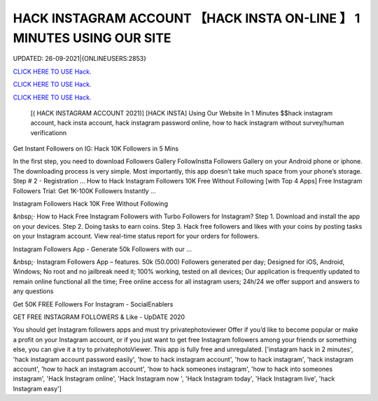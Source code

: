HACK INSTAGRAM ACCOUNT 【HACK INSTA ON-LINE 】 1 MINUTES USING OUR SITE
~~~~~~~~~~~~
UPDATED: 26-09-2021|{ONLINEUSERS:2853}

`CLICK HERE TO USE Hack. <http://instagramhackonline.com>`__

`CLICK HERE TO USE Hack. <http://instagramhackonline.com>`__

`CLICK HERE TO USE Hack. <http://instagramhackonline.com>`__




 [( HACK INSTAGRAM ACCOUNT 2021)] [HACK INSTA] Using Our Website In 1 Minutes $$hack instagram account, hack insta account, hack instagram password online, how to hack instagram without survey/human verificationn



Get Instant Followers on IG: Hack 10K Followers in 5 Mins

In the first step, you need to download Followers Gallery FollowInstta Followers Gallery on your Android phone or iphone. The downloading process is very simple. Most importantly, this app doesn’t take much space from your phone’s storage. Step # 2 - Registration ... How to Hack Instagram Followers 10K Free Without Following [with Top 4 Apps] Free Instagram Followers Trial: Get 1K-100K Followers Instantly …

Instagram Followers Hack 10K Free Without Following

&nbsp;· How to Hack Free Instagram Followers with Turbo Followers for Instagram? Step 1. Download and install the app on your devices. Step 2. Doing tasks to earn coins. Step 3. Hack free followers and likes with your coins by posting tasks on your Instagram account. View real-time status report for your orders for followers.

Instagram Followers App - Generate 50k Followers with our …

&nbsp;· Instagram Followers App – features. 50k (50.000) Followers generated per day; Designed for iOS, Android, Windows; No root and no jailbreak need it; 100% working, tested on all devices; Our application is frequently updated to remain online functional all the time; Free online access for all instagram users; 24h/24 we offer support and answers to any questions

Get 50K FREE Followers For Instagram - SocialEnablers

GET FREE INSTAGRAM FOLLOWERS & Like - UpDATE 2020

You should get Instagram followers apps and must try privatephotoviewer Offer if you’d like to become popular or make a profit on your Instagram account, or if you just want to get free Instagram followers among your friends or something else, you can give it a try to privatephotoViewer. This app is fully free and unregulated.
['instagram hack in 2 minutes', 'hack instagram account password easily', 'how to hack instagram account', 'how to hack instagram', 'hack instagram account', 'how to hack an instagram account', 'how to hack someones instagram', 'how to hack into someones instagram', 'Hack Instagram online', 'Hack Instagram now ', 'Hack Instagram today', 'Hack Instagram live', 'hack Instagram easy']
